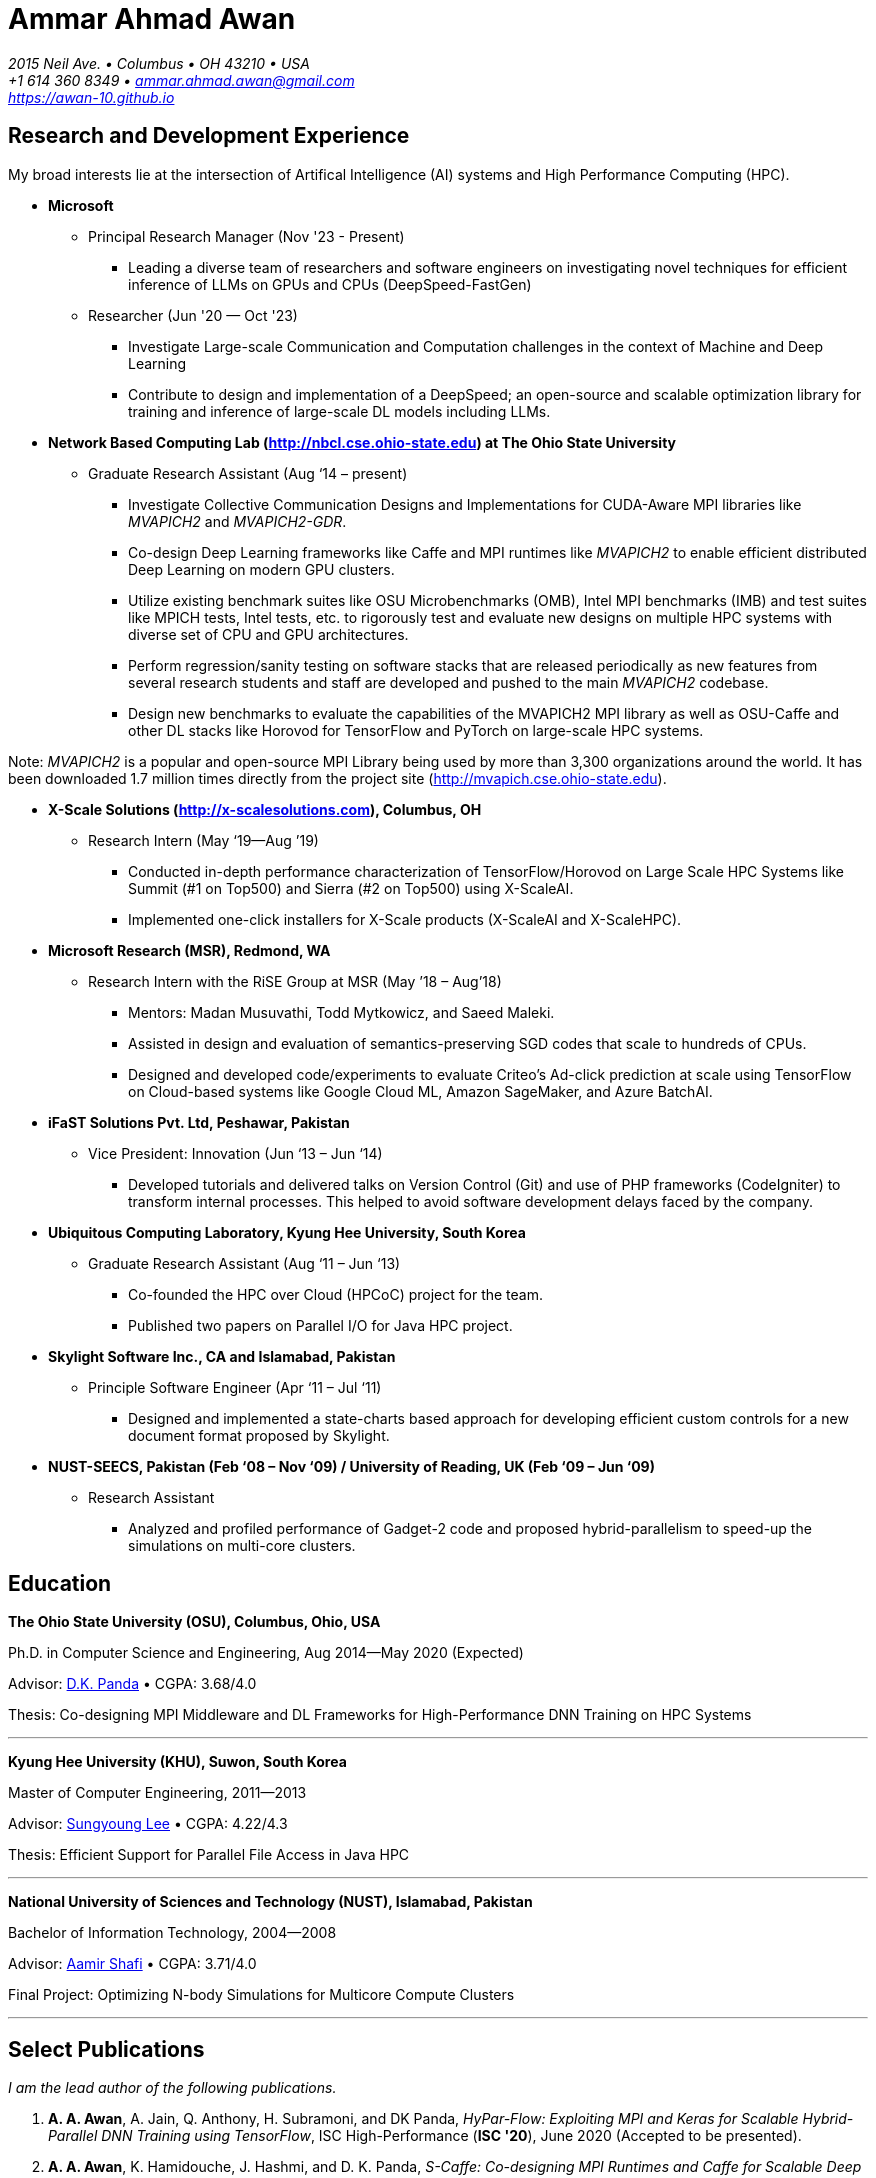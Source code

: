 = Ammar Ahmad Awan

:showtitle!:
:address: 2015 Neil Ave. • Columbus • OH 43210 • USA
:contact: +1 614 360 8349 • ammar.ahmad.awan@gmail.com
:website: https://awan-10.github.io

_{address}_ +
_{contact}_ +
_{website}_

== Research and Development Experience

My broad interests lie at the intersection of Artifical Intelligence (AI) systems and High
Performance Computing (HPC). 

* *Microsoft*

** Principal Research Manager (Nov '23 - Present)

*** Leading a diverse team of researchers and software engineers on investigating novel techniques for efficient inference of LLMs on GPUs and CPUs (DeepSpeed-FastGen)
 
** Researcher (Jun '20 — Oct '23)

*** Investigate Large-scale Communication and Computation challenges in the context of Machine and Deep Learning
*** Contribute to design and implementation of a DeepSpeed; an open-source and scalable optimization library for training and inference of large-scale DL models including LLMs. 

* *Network Based Computing Lab (http://nbcl.cse.ohio-state.edu) at The Ohio State University*

** Graduate Research Assistant (Aug ‘14 – present)

*** Investigate Collective Communication Designs and
Implementations for CUDA-Aware MPI libraries like _MVAPICH2_
and _MVAPICH2-GDR_.
*** Co-design Deep Learning frameworks like Caffe and MPI
runtimes like _MVAPICH2_ to enable efficient distributed Deep Learning on modern GPU clusters.
*** Utilize existing benchmark suites like OSU Microbenchmarks (OMB), Intel MPI benchmarks (IMB) and test suites like MPICH tests, Intel tests, etc. to rigorously test and evaluate new designs on multiple HPC systems with diverse set of CPU and GPU architectures.
*** Perform regression/sanity testing on software stacks
that are released periodically as new features from several
research students and staff are developed and pushed to the
main _MVAPICH2_ codebase.
*** Design new benchmarks to evaluate the capabilities of the MVAPICH2 MPI library as well as OSU-Caffe and other DL stacks like Horovod for TensorFlow and PyTorch on large-scale HPC systems.

Note: _MVAPICH2_ is a popular and open-source MPI
Library being used by more than 3,300 organizations around
the world. It has been downloaded 1.7 million times directly from
the project site (http://mvapich.cse.ohio-state.edu).
 
* *X-Scale Solutions (http://x-scalesolutions.com), Columbus, OH*

** Research Intern (May ‘19—Aug ’19)

*** Conducted in-depth performance characterization of
TensorFlow/Horovod on Large Scale HPC Systems like Summit
(#1 on Top500) and Sierra (#2 on Top500) using X-ScaleAI.

*** Implemented one-click installers for X-Scale products
(X-ScaleAI and X-ScaleHPC).
 
* *Microsoft Research (MSR), Redmond, WA*

** Research Intern with the RiSE Group at MSR (May ’18 – Aug’18)

*** Mentors: Madan Musuvathi, Todd Mytkowicz, and Saeed Maleki.
*** Assisted in design and evaluation of
semantics-preserving SGD codes that scale to hundreds of
CPUs.
*** Designed and developed code/experiments to evaluate
Criteo’s Ad-click prediction at scale using TensorFlow on Cloud-based systems like Google Cloud ML, Amazon SageMaker, and Azure BatchAI.
 

* *iFaST Solutions Pvt. Ltd, Peshawar, Pakistan*

** Vice President: Innovation (Jun ‘13 – Jun ‘14)

*** Developed tutorials and delivered talks on Version
Control (Git) and use of PHP frameworks (CodeIgniter) to
transform internal processes. This helped to avoid software
development delays faced by the company.
 
* *Ubiquitous Computing Laboratory, Kyung Hee University, South Korea*

** Graduate Research Assistant (Aug ‘11 – Jun ‘13)
*** Co-founded the HPC over Cloud (HPCoC) project for the team.
*** Published two papers on Parallel I/O for Java HPC project.
 
* *Skylight Software Inc., CA and Islamabad, Pakistan*

** Principle Software Engineer (Apr ‘11 – Jul ‘11)

*** Designed and implemented a state-charts based approach for developing efficient custom controls for a new document format proposed by Skylight.
 
* *NUST-SEECS, Pakistan (Feb ‘08 – Nov ‘09) / University of Reading, UK (Feb ‘09 – Jun ‘09)*

** Research Assistant

*** Analyzed and profiled performance of Gadget-2 code and proposed hybrid-parallelism to speed-up the simulations on multi-core clusters.


== Education

*The Ohio State University (OSU), Columbus, Ohio, USA*

Ph.D. in Computer Science and Engineering, Aug 2014—May 2020 (Expected)

Advisor: http://cse.osu.edu/~panda/[D.K. Panda] • CGPA: 3.68/4.0

Thesis: Co-designing MPI Middleware and DL Frameworks for
High-Performance DNN Training on HPC Systems

'''

*Kyung Hee University (KHU), Suwon, South Korea*

Master of Computer Engineering, 2011—2013 

Advisor: http://uclab.khu.ac.kr/index_professor.php?ckattempt=1[Sungyoung Lee] • CGPA: 4.22/4.3

Thesis: Efficient Support for Parallel File Access in Java HPC
 
'''

*National University of Sciences and Technology (NUST), Islamabad, Pakistan*

Bachelor of Information Technology, 2004—2008                       

Advisor: https://scholar.google.com.pk/citations?user=V0XEUMAAAAAJ&hl=en[Aamir Shafi] • CGPA: 3.71/4.0

Final Project: Optimizing N-body Simulations for Multicore Compute Clusters

'''

== Select Publications

_I am the lead author of the following publications._

. *A. A. Awan*, A. Jain, Q. Anthony, H. Subramoni, and DK
Panda, _HyPar-Flow: Exploiting MPI and Keras for Scalable
Hybrid-Parallel DNN Training using TensorFlow_, ISC
High-Performance (*ISC '20*), June 2020 (Accepted to be
presented).

. *A. A. Awan*, K. Hamidouche, J. Hashmi, and D. K. Panda,
_S-Caffe: Co-designing MPI Runtimes and Caffe for Scalable
Deep Learning on Modern GPU Clusters_, 22nd ACM SIGPLAN
Symposium on Principles and Practice of Parallel Programming
(*PPoPP '17*), Feb 2017.

. *A. A. Awan*, K. Hamidouche, A. Venkatesh, and D. K. Panda,
_Efficient Large Message Broadcast using NCCL and CUDA-Aware
MPI for Deep Learning_, 23rd European MPI Users' Group
Meeting (*EuroMPI '16*), Sep 2016. *Best Paper Runner-Up*.


== Awards and Distinctions

. _IEEE TCHPC Travel Award_ for presenting Doctoral Showcase at SC ’19.
. _ACM Student Travel Award_ for participating in ACM Student Research Competition at SC ’17.
. _NSF Student Travel Award_ for presenting S-Caffe at ACM PPoPP ‘17.
. _Student Travel Award_ for presenting Tutorial at HotI ’17.
. _Best Student Poster Award_ at ISC High-Performance Event (ISC ’19).
. _Best Paper Runner-up_ at EuroMPI 2016, Edinburgh, UK.
. _O’Donnell Fellowship_ (5/1,400 applicants) for
first year of Ph.D. studies at The Ohio State University
(2015).
. _Global IT Talents Scholarship_ for Masters Degree in South Korea (2011 - 2013).
. _President’s Gold Medal_ for highest CGPA in Bachelors Degree (NUST - 2008).
. _Rector’s Gold Medal_ for Best Final Year Project (NUST - 2008).
. _Best Industry Project Award_ for the Final Year Project at NUST-SEECS Open House '08.
. _Merit Scholarship_ for 7 out of 8 semesters at NUST. (Awarded to students with 3.5 and above GPA).
. _Third Prize_ for presenting Project: Constella Platinum at All Pakistan software competition - Softcom '06.
. _Student Volunteer_ for SC ‘08, USA. (Selected but couldn’t travel).


== Teaching and Mentoring Experience

* Mentored undergradute and graduate students at The Ohio State University to work on various research and development projects.

** Arpan Jain, Ph.D. student at OSU (Microsoft)
** Quentin Anthony, Ph.D. Student at OSU (EleutherAI)
** Vardaan Gangal, B.S Student at OSU

* Mentored seven prospective M.S and Ph.D. students for GradAppLab (http://gradapplab.pk)

* Developed and designed the overall curriculum, lectures, homework assignments, and labs for special-topic graduate course at OSU: _CSE 5194.01: Introduction to High Performance Deep Learning_ (Autumn '18 and Autumn '19)

== All Publications

_Most updated list of publications is available from my https://scholar.google.com/citations?user=JM_IZzQAAAAJ&hl=en[Google Scholar] page._

===  Journal Articles
 
. *A. A. Awan*, A. Jain, C-H Chu, H. Subramoni, and DK Panda,
_Communication Profiling and Characterization of Deep
Learning Workloads on Clusters with High-Performance
Interconnects_, IEEE Micro (Early Access: doi:
10.1109/MM.2019.2949986).
 
. *A. A. Awan*, K. V. Manian, C-H Chu, H. Subramoni, and DK
Panda, _Optimized Large-Message Broadcast for Deep Learning
Workloads: MPI, MPI+NCCL, or NCCL2?_, Parallel Computing
(PARCO '19), Vol. 85, Pages 141-152, July 2019.
 
. C-H Chu, X. Lu, *A. A. Awan*, H. Subramoni, Bracy Elton, and
DK Panda, _Exploiting Hardware Multicast and GPUDirect RDMA
for Efficient Broadcast_, IEEE Transactions on Parallel and
Distributed Systems (TPDS '19), Vol. 30, No. 3, Pages
575-588, Mar 2019.
 
. K. Hamidouche, A. Venkatesh, *A. A. Awan*, H. Subramoni, and D. K. 
Panda, _CUDA-Aware OpenSHMEM: Extensions and Designs
for High Performance OpenSHMEM on GPU Clusters_, Parallel
Computing (PARCO '16), Vol. 58, Pages 27-36, Oct 2016.

. Z. Pervez, *A. A. Awan*, A. M. Khattak, S. Y. Lee, and
Eui-Nam Huh, _Privacy-aware searching with oblivious term
matching for cloud storage_, Journal of Supercomputing, Vol.
63, Issue 2, Pages 538–560, Feb 2013.
 
=== Refereed Conference/Workshop Papers

. *A. A. Awan*, A. Jain, Q. Anthony, H. Subramoni, and DK
Panda, _HyPar-Flow: Exploiting MPI and Keras for Scalable
Hybrid-Parallel DNN Training using TensorFlow_, ISC
High-Performance (*ISC '20*), June 2020.

. A. Jain, *A. A. Awan*, H. Subramoni, and DK Panda, _Scaling
TensorFlow, PyTorch, and MXNet using MVAPICH2 for
High-Performance Deep Learning on Frontera_, 3rd Deep
Learning on Supercomputers Workshop, held in
conjunction with SC ‘19, Nov 2019.
 
. A. Jain, *A. A. Awan*, Q. Anthony, H. Subramoni, and DK
Panda, _Performance Characterization of DNN Training using
TensorFlow and PyTorch on Modern Clusters_, 21st IEEE
International Conference on Cluster Computing, (Cluster
'19), Sep 2019.

. *A. A. Awan*, A. Jain, C-H Chu, H. Subramoni, and D. K.
Panda, _Communication Profiling and Characterization of Deep
Learning Workloads on Clusters with High-Performance
Interconnects_, 26th Symposium on High-Performance
Interconnects (HotI ’19), Aug 2019.
 
. *A. A. Awan*, J. Bedorf, C-H Chu, H. Subramoni, and D. K. Panda, 
_Scalable Distributed DNN Training using TensorFlow and
CUDA-Aware MPI: Characterization, Designs, and Performance
Evaluation_, 19th IEEE/ACM International Symposium on
Cluster, Cloud and Grid Computing (CCGrid '19), May 2019.

 
. K. Vadambacheri Manian, *A. A. Awan*, A. Ruhela, C. Chu, 
and D. K. Panda, _Characterizing CUDA Unified Memory (UM)-Aware
MPI Designs on Modern GPU Architectures_, 12th Workshop on
General Purpose Processing Using GPU (GPGPU '19), held in
conjunction with
ASPLOS '19, Apr 2019.
 
. *A. A. Awan*, C-H Chu, X. Lu, H. Subramoni, and D. K. Panda,
_OC-DNN: Exploiting Advanced Unified Memory Capabilities in
CUDA 9 and Volta GPUs for Out-of-Core DNN Training_, IEEE
25th International Conference on High Performance Computing
(HiPC '18), Dec 2018.

. *A. A. Awan*, C-H Chu, H. Subramoni, D. K. Panda, _Optimized
Broadcast for Deep Learning Workloads on Dense-GPU
InfiniBand Clusters: MPI or NCCL?_, 25th European MPI Users'
Group Meeting (EuroMPI '18), Sep 2018.
 
. *A. A. Awan*, H. Subramoni, D. K. Panda, _An In-depth
Performance Characterization of CPU- and GPU-based DNN
Training on Modern Architectures_, 3rd Workshop on Machine
Learning in HPC Environments (MLHPC ‘17), held in
conjunction with SC ’17, Nov 2017.
 
. C-H Chu, X. Lu, *A. A. Awan*, H. Subramoni, J. Hashmi, Bracy
Elton, and DK Panda, _Efficient and Scalable Multi-Source
Streaming Broadcast on GPU Clusters for Deep Learning_,
46th International Conference on Parallel Processing (ICPP '17), Aug
2017.
 
. *A. A. Awan*, K. Hamidouche, J. Hashmi, and D. K. Panda,
_S-Caffe: Co-designing MPI Runtimes and Caffe for Scalable
Deep Learning on Modern GPU Clusters_, 22nd ACM SIGPLAN
Symposium on Principles and Practice of Parallel Programming
(PPoPP '17), Feb 2017.

. K. Hamidouche, *A. A. Awan*, A. Venkatesh, and D. K. Panda,
_CUDA M3: Designing Efficient CUDA Managed Memory-aware MPI
by Exploiting GDR and IPC_, 23rd IEEE International
Conference on High Performance Computing, Data, and
Analytics, Dec 2016.
 
. *A. A. Awan*, K. Hamidouche, A. Venkatesh, and D. K. Panda,
_Efficient Large Message Broadcast using NCCL and CUDA-Aware
MPI for Deep Learning_, 23rd European MPI Users' Group
Meeting (EuroMPI ‘16), Sep 2016. *Best Paper Runner-Up*.
 
. C. Chu, K. Hamidouche, A. Venkatesh, *A. A. Awan*, and D. K.
Panda, _CUDA Kernel based Collective Reduction Operations on
Large-scale GPU Clusters_, 16th IEEE/ACM International
Symposium on Cluster, Cloud and Grid Computing (CCGrid
‘16), May 2016.
 
. *A. A. Awan*, K. Hamidouche, A. Venkatesh, J. Perkins, H.
Subramoni, and D. K. Panda, _GPU-Aware Design,
Implementation, and Evaluation of Non-blocking Collective
Benchmark_, 22nd European MPI Users' Group
Meeting (EuroMPI ‘15), Sep 2015.
 
. K. Hamidouche, A. Venkatesh, *A. A. Awan*, H. Subramoni, 
and D. K. Panda, _Exploiting GPUDirect RDMA in Designing High
Performance OpenSHMEM for NVIDIA GPU Clusters_, IEEE
International Conference on Cluster Computing (Cluster '15),
Sep 2015.
 
. *A. A. Awan*, K. Hamidouche, C. Chu, and D. K. Panda, _A
Case for Non-Blocking Collectives in OpenSHMEM: Design,
Implementation, and Performance Evaluation using
MVAPICH2-X_, Workshop on OpenSHMEM and Related Technologies
(OpenSHMEM '15), Aug 2015.
 
. H. Subramoni, *A. A. Awan*, K. Hamidouche, D. Pekurovsky, A.
Venkatesh, S. Chakraborty, K. Tomko, and D. K. Panda,
_Designing Non-Blocking Personalized Collectives with Near
Perfect Overlap for RDMA-Enabled Clusters_, ISC High
Performance (ISC '15), Jul 2015.
 
. S. Chakraborty, H. Subramoni, J. Perkins, *A. A. Awan*, 
and D. K. Panda, _On-demand Connection Management for OpenSHMEM
and OpenSHMEM+MPI_ (HIPS '15), IPDPS Workshop, May 2015.
 
. *A. A. Awan*, M. S. Ayub, A. Shafi and S. Lee, _Towards
Efficient Support for Parallel I/O in Java HPC_, 13th
International Conference on Parallel and Distributed
Computing, Applications and Technologies (PDCAT '12), Dec
2012.
 
. M. B. Amin, W. A. Khan, *A. A. Awan*, and S. Y. Lee,
“Intercloud Message Exchange Middleware”, 6th International
Conference on Ubiquitous Information Management and
Communication (ICUIMC '12), Sep 2012. 

== Posters

. *A. A. Awan* and DK Panda, _Co-designing Communication
Middleware and Deep Learning Frameworks for High-Performance
DNN Training on HPC Systems_, Doctoral Showcase at SC '19,
Nov 2019.


. *A. A. Awan*, H. Subramoni, and DK Panda, _Exploiting CUDA
Unified Memory for Efficient Out-of-Core DNN Training_,
Poster at NVIDIA GTC '19, April 2019.

. *A. A. Awan*, C-H Chu, X. Lu, H. Subramoni, and DK Panda,
_Can Unified-Memory support on Pascal and Volta GPUs enable
Out-of-Core DNN Training?_, ISC High-Performance (ISC '18), 
Jun 2018. *Best Student Poster Award*.

. *A. A. Awan* and DK Panda, _Co-designing MPI Runtimes and
Deep Learning Frameworks for Scalable Distributed Training
on GPU Clusters_, ACM Student Research Competition (SRC)
poster at SC '17, Nov 2017.

. *A. A. Awan*, M. B. Amin, S. Hussain, A. Shafi, S. Y. Lee,
_An MPI-IO Compliant Java based Parallel I/O Library_,
Poster at 13th IEEE/ACM International Symposium on Cluster,
Cloud and Grid Computing (CCGrid '13), May 2013.

== Talks

. _Benchmarking Deep Learning Workloads on Large-scale HPC
Systems_ (Invited Talk), Benchmarking in the Data Center Workshop, PPoPP
'20, Feb 2020.

. _Co-designing Communication
Middleware and Deep Learning Frameworks for High-Performance
DNN Training on HPC Systems_, Doctoral Showcase Presentation
at SC '19, Nov 2019.

. _An In-depth
Performance Characterization of CPU- and GPU-based DNN
Training on Modern Architectures_, MLHPC ‘17, SC '17
Workshop, Nov 2017.

. _S-Caffe: Co-designing MPI Runtimes and Caffe for Scalable
Deep Learning on Modern GPU Clusters_, PPoPP ’17, Feb 2017.

. _Efficient Large Message Broadcast using NCCL and
CUDA-Aware MPI for Deep Learning_, Best Paper Runner-up
Session, EuroMPI ’16 @ EPCC Edinburgh UK, Sep 2016.

. _Why Execution is more important than Ideas_, Invited Talk
at CECOS University, Peshawar, Pakistan, Feb 2014.

== Invited Tutorials
 
_Number of Attendees are in parentheses._

. _High Performance Distributed Deep Learning_, PPoPP '20, Feb 2020. (25)

. _High Performance Distributed Deep Learning: A Beginner’s
Guide_, SC ’19, Nov 2019. (120)
. _High Performance Architectures for Distributed Deep
Learning_, MICRO ’19, Oct 13, 2019. (60)
. _HPC Meets Distributed Deep Learning_, Hot Interconnects
(HotI '19), Aug 14, 2019. (50)
. _High-Performance Distributed Deep Learning: A Beginner's
Guide_, PEARC '19, Jul 29, 2019. (80)
. _High-Performance Distributed Deep Learning: A Beginner's
Guide_, ISCA '19, Jun 22, 2019. (40)
. _High-Performance Distributed Deep Learning: A Beginner's
Guide_, ISC '19, Jun 16, 2019. (40)
. _High-Performance Distributed Deep Learning: A Beginner's
Guide_, CCGrid '19, May 15, 2019. (40)
. _High-Performance Distributed Deep Learning: A Beginner's
Guide_, NCAR SEA '19, Apr 12, 2019. (10)
. _How to Boost the Performance of HPC/AI Applications Using
MVAPICH2 Library_ NVIDIA GTC '19, Mar 20, 2019. (50)
. _High-Performance Distributed Deep Learning: A Beginner's
Guide_, NVIDIA GTC '19, Mar 18, 2019. (100)
. _High-Performance Distributed Deep Learning: A Beginner's
Guide_, PPoPP '19, Feb 17, 2019. (15)
. _High-Performance Distributed Deep Learning: A Beginner's
Guide_, DOD-PETTT '18, May 15, 2018. (25)
. _High-Performance Distributed Deep Learning: A Beginner's
Guide_, NCAR SEA '18, Apr 5, 2018. (30)
. _High-Performance Distributed Deep Learning: A Beginner's
Guide_, PPoPP '18, Feb 25, 2018. (20)
. _High-Performance Distributed Deep Learning for Dummies_,
IT4 Innovations (Austria), Jan 24, 2018. (35)
. _High Performance Distributed Deep Learning for Dummies_,
Hot Interconnects (HotI '17) Aug 28, 2017. (50)
 
== Professional Service
 
=== Memberships

. ACM Student Member
. IEEE Student Member
. Message Passing Interface (MPI) Forum 

=== Reviewer

. 40th IEEE International Conference on Distributed Computing Systems (ICDCS '20).
. Elsevier SoftwareX Journal
. 34th IEEE International Parallel & Distributed Processing Symposium (IPDPS '20). 
. The FREE Python conference in Columbus (PyOhio ’19).
. 32nd ACM International Conference on Supercomputing (ICS ‘18).
. Intl. Conference on High Performance Computing, Networking, Storage, and Analysis (SC ’17).
. 17th IEEE/ACM International Symposium on Cluster, Cloud and Grid Computing (CCGRID ‘17).
. 26th International Conference on Parallel Architectures and Compilation Techniques (PACT ‘17).
. 31st IEEE International Parallel & Distributed Processing Symposium (IPDPS ‘17).
. IEEE Transactions on Parallel and Distributed Systems
. ISC High Performance 2016 (ISC ’16).
. Elsevier Journal of Parallel and Distributed Computing.
 
=== Volunteer
. OSU Booth, Supercomputing (SC) '17, '18, and '19.
. MVAPICH Users Group Meeting (MUG) ’16, ’17, and ’19.
. IEEE ICDCS 2015.

== Technical Skills

* Strong programming skills in C and Java (SE)/Java for HPC.
* Development experience in C++ and interaction of C, C\++, and MPI.
* Product-development experience (Skylight Software) using C and Win32 programming.
* Experience of developing parallel programs using OpenMP, MPI and MPJ Express.
* Familiar with C#, ASP.NET, Android SDK, PHP, MySQL, IBM Cell SDK, and PerfAPI (PAPI)/Perfex.
* Understanding of web technologies including HTML, DHTML, CSS, XML, XSLT and XPath.
* Strong communication and presentation skills
** Delivered several elaborate presentations on technical projects like OSU-Caffe, High-Performance Deep Learning (HiDL), MVAPICH2, Constella, Gadget-2, Oil Reservoir Simulators, and MPJ-IO.

== References

. Yuxiong He, Former DeepSpeed lead at Microsoft.

. Dhabaleswar Kumar (DK) Panda, Professor.
 
 Dept. of Computer Science and Engineering
 The Ohio State University 
 2015 Neil Avenue 
 Columbus, OH-43210, USA 
 Tel: (614) 292-5199
 Email: panda@cse.ohio-state.edu
 Website: http://web.cse.ohio-state.edu/~panda.2/
 Twitter: @dhabalkpanda

